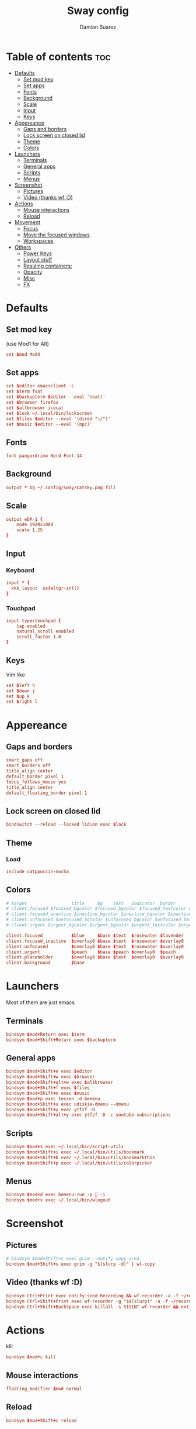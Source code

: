 #+title: Sway config
#+author: Damian Suarez
#+property: header-args :tangle config
#+auto_tangle: t

* Table of contents :toc:
- [[#defaults][Defaults]]
  - [[#set-mod-key][Set mod key]]
  - [[#set-apps][Set apps]]
  - [[#fonts][Fonts]]
  - [[#background][Background]]
  - [[#scale][Scale]]
  - [[#input][Input]]
  - [[#keys][Keys]]
- [[#appereance][Appereance]]
  - [[#gaps-and-borders][Gaps and borders]]
  - [[#lock-screen-on-closed-lid][Lock screen on closed lid]]
  - [[#theme][Theme]]
  - [[#colors][Colors]]
- [[#launchers][Launchers]]
  - [[#terminals][Terminals]]
  - [[#general-apps][General apps]]
  - [[#scripts][Scripts]]
  - [[#menus][Menus]]
- [[#screenshot][Screenshot]]
  - [[#pictures][Pictures]]
  - [[#video-thanks-wf-d][Video (thanks wf :D)]]
- [[#actions][Actions]]
  - [[#mouse-interactions][Mouse interactions]]
  - [[#reload][Reload]]
- [[#movement][Movement]]
  - [[#focus][Focus]]
  - [[#move-the-focused-windows][Move the focused windows]]
  - [[#workspaces][Workspaces]]
- [[#others][Others]]
  - [[#power-keys][Power Keys]]
  - [[#layout-stuff][Layout stuff]]
  - [[#resizing-containers][Resizing containers:]]
  - [[#opacity][Opacity]]
  - [[#misc][Misc]]
  - [[#fx][FX]]

* Defaults
** Set mod key
(use Mod1 for Alt)
#+begin_src conf
set $mod Mod4
#+end_src

** Set apps
#+begin_src conf
set $editor emacsclient -c
set $term foot
set $backupterm $editor --eval '(eat)'
set $browser firefox    
set $altbrowser icecat
set $lock ~/.local/bin/lockscreen
set $files $editor --eval '(dired "~/")'
set $music $editor --eval '(mpc)'
#+end_src

** Fonts
#+begin_src conf
font pango:Arimo Nerd Font 14
#+end_src

** Background
#+begin_src conf
output * bg ~/.config/sway/catsky.png fill
#+end_src

** Scale
#+begin_src conf
output eDP-1 {
    mode 1920x1080
    scale 1.25
}
#+end_src

** Input
*** Keyboard
#+begin_src conf
input * {
  xkb_layout  us(altgr-intl)
}
#+end_src

*** Touchpad
#+begin_src conf
input type:touchpad {
    tap enabled
    natural_scroll enabled
    scroll_factor 1.0
}
#+end_src

** Keys
Vim like
#+begin_src conf
set $left h
set $down j
set $up k
set $right l
#+end_src

* Appereance
** Gaps and borders
#+begin_src conf
smart_gaps off
smart_borders off
title_align center
default_border pixel 1
focus_follows_mouse yes
title_align center
default_floating_border pixel 1
#+end_src

** Lock screen on closed lid
#+begin_src conf
bindswitch --reload --locked lid:on exec $lock
#+end_src

** Theme
*** Load
#+begin_src conf
include catppuccin-mocha
#+end_src

** Colors
#+begin_src conf
# target                 title     bg    text   indicator  border
# client.focused $focused_bgcolor $focused_bgcolor $focused_textcolor $focused_indicator $focused_bgcolor
# client.focused_inactive $inactive_bgcolor $inactive_bgcolor $inactive_textcolor $inactive_indicator $inactive_bgcolor
# client.unfocused $unfocused_bgcolor $unfocused_bgcolor $unfocused_textcolor $unfocused_indicator $unfocused_bgcolor
# client.urgent $urgent_bgcolor $urgent_bgcolor $urgent_textcolor $urgent_indicator $urgent_bgcolor
#+end_src

#+begin_src conf
client.focused           $blue     $base $text  $rosewater $lavender
client.focused_inactive  $overlay0 $base $text  $rosewater $overlay0
client.unfocused         $overlay0 $base $text  $rosewater $overlay0
client.urgent            $peach    $base $peach $overlay0  $peach
client.placeholder       $overlay0 $base $text  $overlay0  $overlay0
client.background        $base
#+end_src

* Launchers
Most of them are just emacs

** Terminals
#+begin_src conf
bindsym $mod+Return exec $term
bindsym $mod+Shift+Return exec $backupterm
#+end_src

** General apps
#+begin_src conf
bindsym $mod+Shift+e exec $editor
bindsym $mod+Shift+w exec $browser
bindsym $mod+Shift+alt+w exec $altbrowser
bindsym $mod+Shift+f exec $files
bindsym $mod+Shift+m exec $music
bindsym $mod+p exec tessen -d bemenu
bindsym $mod+Shift+u exec udiskie-dmenu --dmenu
bindsym $mod+Shift+y exec ytfzf -D
bindsym $mod+Shift+alt+y exec ytfzf -D -c youtube-subscriptions
#+end_src

** Scripts
#+begin_src conf
bindsym $mod+s exec ~/.local/bin/script-utils
bindsym $mod+Shift+i exec ~/.local/bin/utils/bookmark
bindsym $mod+Shift+b exec ~/.local/bin/utils/bookmarkthis
bindsym $mod+Shift+p exec ~/.local/bin/utils/colorpicker
#+end_src

** Menus
#+begin_src conf
bindsym $mod+d exec bemenu-run -p  -i
bindsym $mod+x exec ~/.local/bin/wlogout
#+end_src

* Screenshot
** Pictures
#+begin_src conf
# bindsym $mod+Shift+s exec grim --notify copy area
bindsym $mod+Shift+s exec grim -g "$(slurp -d)" | wl-copy
#+end_src

** Video (thanks wf :D)
#+begin_src conf
bindsym Ctrl+Print exec notify-send Recording && wf-recorder -a -f ~/recording_$(date +"%Y-%m-%d_%H:%M:%S.mp4")
bindsym Ctrl+Shift+Print exec wf-recorder -g "$$(slurp)" -a -f ~/recording_$(date +"%Y-%m-%d_%H:%M:%S.mp4")
bindsym Ctrl+Shift+BackSpace exec killall -s SIGINT wf-recorder && notify-send Stopped Recording
#+end_src

* Actions
kill
#+begin_src conf
bindsym $mod+c kill
#+end_src
** Mouse interactions
#+begin_src conf
floating_modifier $mod normal
#+end_src
** Reload
#+begin_src conf
bindsym $mod+Shift+c reload
#+end_src

* Movement
** Focus
*** Vim
#+begin_src conf
bindsym $mod+$left focus left
bindsym $mod+$down focus down
bindsym $mod+$up focus up
bindsym $mod+$right focus right
#+end_src
*** Keys
#+begin_src conf
bindsym $mod+Left focus left
bindsym $mod+Down focus down
bindsym $mod+Up focus up
bindsym $mod+Right focus right
#+end_src
** Move the focused windows
Move the focused window with the same, but add Shift
*** Vim
#+begin_src conf
bindsym $mod+Shift+$left move left
bindsym $mod+Shift+$down move down
bindsym $mod+Shift+$up move up
bindsym $mod+Shift+$right move right
#+end_src

*** Keys
#+begin_src conf
bindsym $mod+Shift+Left move left
bindsym $mod+Shift+Down move down
bindsym $mod+Shift+Up move up
bindsym $mod+Shift+Right move right
#+end_src

** Workspaces
*** Switch to workspaces
#+begin_src conf
bindsym $mod+1 workspace number 1
bindsym $mod+2 workspace number 2
bindsym $mod+3 workspace number 3
bindsym $mod+4 workspace number 4
bindsym $mod+5 workspace number 5
bindsym $mod+6 workspace number 6
bindsym $mod+7 workspace number 7
bindsym $mod+8 workspace number 8
bindsym $mod+9 workspace number 9
bindsym $mod+0 workspace number 10
#+end_src

*** Move focused container to workspace
#+begin_src conf
bindsym $mod+Shift+1 move container to workspace number 1
bindsym $mod+Shift+2 move container to workspace number 2
bindsym $mod+Shift+3 move container to workspace number 3
bindsym $mod+Shift+4 move container to workspace number 4
bindsym $mod+Shift+5 move container to workspace number 5
bindsym $mod+Shift+6 move container to workspace number 6
bindsym $mod+Shift+7 move container to workspace number 7
bindsym $mod+Shift+8 move container to workspace number 8
bindsym $mod+Shift+9 move container to workspace number 9
bindsym $mod+Shift+0 move container to workspace number 10
#+end_src

* Others
** Power Keys
#+begin_src conf
bindsym XF86AudioRaiseVolume exec pamixer -i 5
bindsym XF86AudioLowerVolume exec pamixer -d 5
bindsym XF86AudioMute exec pamixer -t
bindsym XF86AudioMicMute exec pactl set-source-mute @DEFAULT_SOURCE@ toggle
bindsym XF86MonBrightnessDown exec brightnessctl set 5%-
bindsym XF86MonBrightnessUp exec brightnessctl set 5%+
bindsym XF86Tools exec ~/.local/bin/utils/conf
bindsym XF86Display exec mpv ~/mov/Scream\ \(1996\)/Scream\ \(1996\).mp4
bindsym XF86Favorites exec ~/.local/bin/utils/moviepicker
#+end_src

** Layout stuff
#+begin_src conf
# bindsym $mod+b splith
# bindsym $mod+v splitv
bindsym $mod+Shift+a sticky toggle
#+end_src

*** Toggle bar
#+begin_src conf
bindsym $mod+b exec killall -SIGUSR1 waybar
#+end_src

*** Switch the current container between different layout styles
#+begin_src conf
bindsym $mod+e layout toggle split
#+end_src

*** Make the current focus fullscreen
#+begin_src conf
bindsym $mod+f fullscreen    
#+end_src

*** Toggle the current focus between tiling and floating mode
#+begin_src conf
bindsym $mod+Shift+space floating toggle
#+end_src

*** Swap focus between the tiling area and the floating area
#+begin_src conf
bindsym $mod+space focus mode_toggle
#+end_src

*** Move focus to the parent container
#+begin_src conf
bindsym $mod+a focus parent
#+end_src

** Resizing containers:
#+begin_src conf
mode "resize" {
    bindsym $left resize shrink width 10px
    bindsym $down resize grow height 10px
    bindsym $up resize shrink height 10px
    bindsym $right resize grow width 10px

    # Ditto, with arrow keys
    bindsym Left resize shrink width 10px
    bindsym Down resize grow height 10px
    bindsym Up resize shrink height 10px
    bindsym Right resize grow width 10px

    # Return to default mode
    bindsym Return mode "default"
    bindsym Escape mode "default"
}
bindsym $mod+r mode "resize"
#+end_src

** Opacity
#+begin_src conf
for_window [app_id="codium"] opacity set 0.9
#+end_src

** Misc
*** Wayland
#+begin_src conf
include /etc/sway/config.d/*
#+end_src
*** Auto start
#+begin_src conf
exec_always ~/.local/bin/autotiling
exec emacs --daemon
#+end_src
*** Bar
#+begin_src conf
bar { 
  swaybar_command waybar
  position bottom
  gaps 0
}
#+end_src

** FX
#+begin_src conf
# blur enable
# blur_radius 10
# shadows enable
# corner_radius 10
#+end_src
